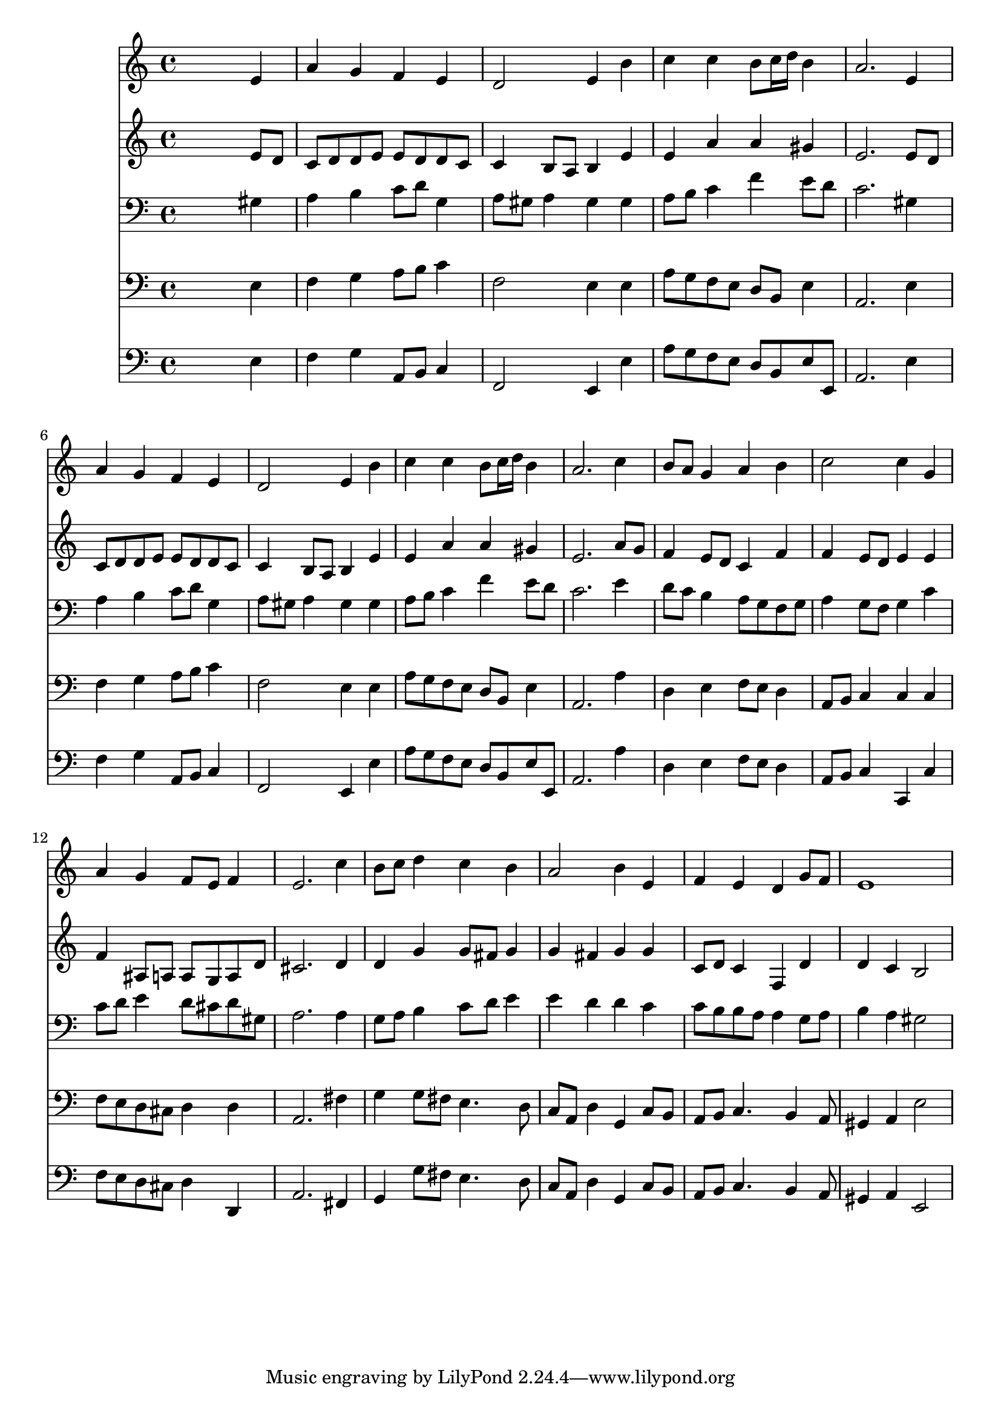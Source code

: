 % Lily was here -- automatically converted by /usr/local/lilypond/usr/bin/midi2ly from 024805b1.mid
\version "2.10.0"


trackAchannelA =  {
  
  \time 4/4 
  

  \key a \minor
  
  \tempo 4 = 96 
  
}

trackA = <<
  \context Voice = channelA \trackAchannelA
>>


trackBchannelA = \relative c {
  
  % [SEQUENCE_TRACK_NAME] Instrument 1
  s2. e'4 |
  % 2
  a g f e |
  % 3
  d2 e4 b' |
  % 4
  c c b8 c16 d b4 |
  % 5
  a2. e4 |
  % 6
  a g f e |
  % 7
  d2 e4 b' |
  % 8
  c c b8 c16 d b4 |
  % 9
  a2. c4 |
  % 10
  b8 a g4 a b |
  % 11
  c2 c4 g |
  % 12
  a g f8 e f4 |
  % 13
  e2. c'4 |
  % 14
  b8 c d4 c b |
  % 15
  a2 b4 e, |
  % 16
  f e d g8 f |
  % 17
  e1 |
  % 18
  
}

trackB = <<
  \context Voice = channelA \trackBchannelA
>>


trackCchannelA =  {
  
  % [SEQUENCE_TRACK_NAME] Instrument 2
  
}

trackCchannelB = \relative c {
  s2. e'8 d |
  % 2
  c d d e e d d c |
  % 3
  c4 b8 a b4 e |
  % 4
  e a a gis |
  % 5
  e2. e8 d |
  % 6
  c d d e e d d c |
  % 7
  c4 b8 a b4 e |
  % 8
  e a a gis |
  % 9
  e2. a8 g |
  % 10
  f4 e8 d c4 f |
  % 11
  f e8 d e4 e |
  % 12
  f ais,8 a a g a d |
  % 13
  cis2. d4 |
  % 14
  d g g8 fis g4 |
  % 15
  g fis g g |
  % 16
  c,8 d c4 f, d' |
  % 17
  d c b2 |
  % 18
  
}

trackC = <<
  \context Voice = channelA \trackCchannelA
  \context Voice = channelB \trackCchannelB
>>


trackDchannelA =  {
  
  % [SEQUENCE_TRACK_NAME] Instrument 3
  
}

trackDchannelB = \relative c {
  s2. gis'4 |
  % 2
  a b c8 d g,4 |
  % 3
  a8 gis a4 gis gis |
  % 4
  a8 b c4 f e8 d |
  % 5
  c2. gis4 |
  % 6
  a b c8 d g,4 |
  % 7
  a8 gis a4 gis gis |
  % 8
  a8 b c4 f e8 d |
  % 9
  c2. e4 |
  % 10
  d8 c b4 a8 g f g |
  % 11
  a4 g8 f g4 c |
  % 12
  c8 d e4 d8 cis d gis, |
  % 13
  a2. a4 |
  % 14
  g8 a b4 c8 d e4 |
  % 15
  e d d c |
  % 16
  c8 b b a a4 g8 a |
  % 17
  b4 a gis2 |
  % 18
  
}

trackD = <<

  \clef bass
  
  \context Voice = channelA \trackDchannelA
  \context Voice = channelB \trackDchannelB
>>


trackEchannelA =  {
  
  % [SEQUENCE_TRACK_NAME] Instrument 4
  
}

trackEchannelB = \relative c {
  s2. e4 |
  % 2
  f g a8 b c4 |
  % 3
  f,2 e4 e |
  % 4
  a8 g f e d b e4 |
  % 5
  a,2. e'4 |
  % 6
  f g a8 b c4 |
  % 7
  f,2 e4 e |
  % 8
  a8 g f e d b e4 |
  % 9
  a,2. a'4 |
  % 10
  d, e f8 e d4 |
  % 11
  a8 b c4 c c |
  % 12
  f8 e d cis d4 d |
  % 13
  a2. fis'4 |
  % 14
  g g8 fis e4. d8 |
  % 15
  c a d4 g, c8 b |
  % 16
  a b c4. b4 a8 |
  % 17
  gis4 a e'2 |
  % 18
  
}

trackE = <<

  \clef bass
  
  \context Voice = channelA \trackEchannelA
  \context Voice = channelB \trackEchannelB
>>


trackFchannelA =  {
  
  % [SEQUENCE_TRACK_NAME] Instrument 5
  
}

trackFchannelB = \relative c {
  s2. e4 |
  % 2
  f g a,8 b c4 |
  % 3
  f,2 e4 e' |
  % 4
  a8 g f e d b e e, |
  % 5
  a2. e'4 |
  % 6
  f g a,8 b c4 |
  % 7
  f,2 e4 e' |
  % 8
  a8 g f e d b e e, |
  % 9
  a2. a'4 |
  % 10
  d, e f8 e d4 |
  % 11
  a8 b c4 c, c' |
  % 12
  f8 e d cis d4 d, |
  % 13
  a'2. fis4 |
  % 14
  g g'8 fis e4. d8 |
  % 15
  c a d4 g, c8 b |
  % 16
  a b c4. b4 a8 |
  % 17
  gis4 a e2 |
  % 18
  
}

trackF = <<

  \clef bass
  
  \context Voice = channelA \trackFchannelA
  \context Voice = channelB \trackFchannelB
>>


\score {
  <<
    \context Staff=trackB \trackB
    \context Staff=trackC \trackC
    \context Staff=trackD \trackD
    \context Staff=trackE \trackE
    \context Staff=trackF \trackF
  >>
}
